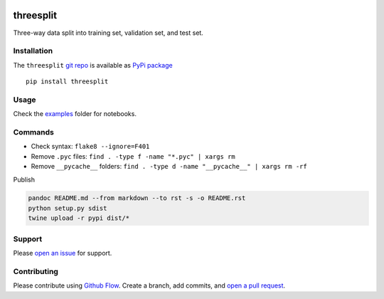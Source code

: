 |PyPI version| |threesplit| |Total alerts| |Language grade: Python|
|deepcode|

threesplit
==========

Three-way data split into training set, validation set, and test set.

Installation
------------

The ``threesplit`` `git repo <http://github.com/kmedian/threesplit>`__
is available as `PyPi package <https://pypi.org/project/threesplit>`__

::

   pip install threesplit

Usage
-----

Check the `examples <examples>`__ folder for notebooks.

Commands
--------

-  Check syntax: ``flake8 --ignore=F401``
-  Remove ``.pyc`` files: ``find . -type f -name "*.pyc" | xargs rm``
-  Remove ``__pycache__`` folders:
   ``find . -type d -name "__pycache__" | xargs rm -rf``

Publish

.. code:: sh

   pandoc README.md --from markdown --to rst -s -o README.rst
   python setup.py sdist 
   twine upload -r pypi dist/*

Support
-------

Please `open an
issue <https://github.com/kmedian/threesplit/issues/new>`__ for support.

Contributing
------------

Please contribute using `Github
Flow <https://guides.github.com/introduction/flow/>`__. Create a branch,
add commits, and `open a pull
request <https://github.com/kmedian/threesplit/compare/>`__.

.. |PyPI version| image:: https://badge.fury.io/py/threesplit.svg
   :target: https://badge.fury.io/py/threesplit
.. |threesplit| image:: https://snyk.io/advisor/python/threesplit/badge.svg
   :target: https://snyk.io/advisor/python/threesplit
.. |Total alerts| image:: https://img.shields.io/lgtm/alerts/g/kmedian/threesplit.svg?logo=lgtm&logoWidth=18
   :target: https://lgtm.com/projects/g/kmedian/threesplit/alerts/
.. |Language grade: Python| image:: https://img.shields.io/lgtm/grade/python/g/kmedian/threesplit.svg?logo=lgtm&logoWidth=18
   :target: https://lgtm.com/projects/g/kmedian/threesplit/context:python
.. |deepcode| image:: https://www.deepcode.ai/api/gh/badge?key=eyJhbGciOiJIUzI1NiIsInR5cCI6IkpXVCJ9.eyJwbGF0Zm9ybTEiOiJnaCIsIm93bmVyMSI6ImttZWRpYW4iLCJyZXBvMSI6InRocmVlc3BsaXQiLCJpbmNsdWRlTGludCI6ZmFsc2UsImF1dGhvcklkIjoyOTQ1MiwiaWF0IjoxNjE5NTQwNjI4fQ.YC9h-9S3cQqgPOlYq3WYA8SegkLEL4sFHN-DQAVQBY0
   :target: https://www.deepcode.ai/app/gh/kmedian/threesplit/_/dashboard?utm_content=gh%2Fkmedian%2Fthreesplit
